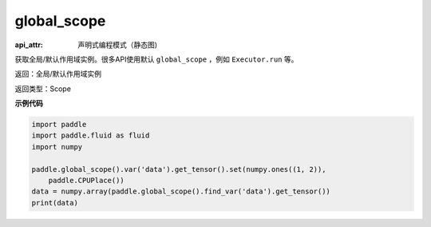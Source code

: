 .. _cn_api_fluid_executor_global_scope:

global_scope
-------------------------------


.. py:function:: paddle.fluid.global_scope()

:api_attr: 声明式编程模式（静态图)



获取全局/默认作用域实例。很多API使用默认 ``global_scope`` ，例如 ``Executor.run`` 等。

返回：全局/默认作用域实例

返回类型：Scope

**示例代码**

.. code-block:: python

    import paddle
    import paddle.fluid as fluid
    import numpy
    
    paddle.global_scope().var('data').get_tensor().set(numpy.ones((1, 2)),
        paddle.CPUPlace())
    data = numpy.array(paddle.global_scope().find_var('data').get_tensor())
    print(data)

